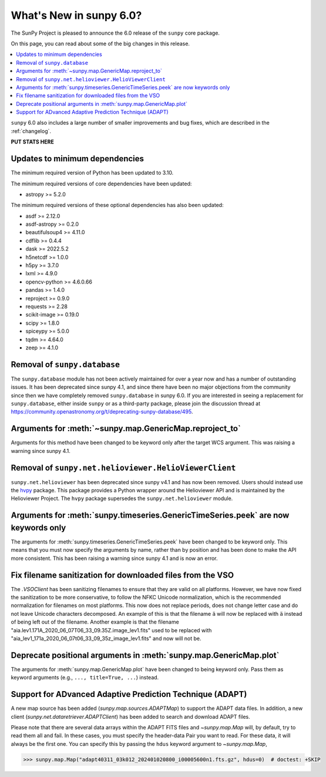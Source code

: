 .. _whatsnew-6.0:

************************
What's New in sunpy 6.0?
************************

The SunPy Project is pleased to announce the 6.0 release of the ``sunpy`` core package.

On this page, you can read about some of the big changes in this release.

.. contents::
    :local:
    :depth: 1

``sunpy`` 6.0 also includes a large number of smaller improvements and bug fixes, which are described in the :ref:`changelog`.

**PUT STATS HERE**

Updates to minimum dependencies
===============================

The minimum required version of Python has been updated to 3.10.

The minimum required versions of core dependencies have been updated:

- astropy >= 5.2.0

The minimum required versions of these optional dependencies has also been updated:

- asdf >= 2.12.0
- asdf-astropy >= 0.2.0
- beautifulsoup4 >= 4.11.0
- cdflib >= 0.4.4
- dask >= 2022.5.2
- h5netcdf >= 1.0.0
- h5py >= 3.7.0
- lxml >= 4.9.0
- opencv-python >= 4.6.0.66
- pandas >= 1.4.0
- reproject >= 0.9.0
- requests >= 2.28
- scikit-image >= 0.19.0
- scipy >= 1.8.0
- spiceypy >= 5.0.0
- tqdm >= 4.64.0
- zeep >= 4.1.0

Removal of ``sunpy.database``
=============================

The ``sunpy.database`` module has not been actively maintained for over a year now and has a number of outstanding issues.
It has been deprecated since sunpy 4.1, and since there have been no major objections from the community since then we have completely removed ``sunpy.database`` in sunpy 6.0.
If you are interested in seeing a replacement for ``sunpy.database``, either inside ``sunpy`` or as a third-party package, please join the discussion thread at https://community.openastronomy.org/t/deprecating-sunpy-database/495.


Arguments for :meth:`~sunpy.map.GenericMap.reproject_to`
========================================================

Arguments for this method have been changed to be keyword only after the target WCS argument.
This was raising a warning since sunpy 4.1.

Removal of ``sunpy.net.helioviewer.HelioViewerClient``
======================================================

``sunpy.net.helioviewer`` has been deprecated since sunpy v4.1 and has now been removed.
Users should instead use the `hvpy <https://hvpy.readthedocs.io/en/latest/>`__ package.
This package provides a Python wrapper around the Helioviewer API and is maintained by the Helioviewer Project.
The ``hvpy`` package supersedes the ``sunpy.net.helioviewer`` module.

Arguments for :meth:`sunpy.timeseries.GenericTimeSeries.peek` are now keywords only
===================================================================================

The arguments for :meth:`sunpy.timeseries.GenericTimeSeries.peek` have been changed to be keyword only.
This means that you must now specify the arguments by name, rather than by position and has been done to make the API more consistent.
This has been raising a warning since sunpy 4.1 and is now an error.

Fix filename sanitization for downloaded files from the VSO
===========================================================

The `.VSOClient` has been sanitizing filenames to ensure that they are valid on all platforms.
However, we have now fixed the sanitization to be more conservative, to follow the NFKC Unicode normalization, which is the recommended normalization for filenames on most platforms.
This now does not replace periods, does not change letter case and do not leave Unicode characters decomposed.
An example of this is that the filename ``ä`` will now be replaced with ``ä`` instead of being left out of the filename.
Another example is that the filename "aia.lev1.171A_2020_06_07T06_33_09.35Z.image_lev1.fits" used to be replaced with "aia_lev1_171a_2020_06_07t06_33_09_35z_image_lev1.fits" and now will not be.

Deprecate positional arguments in :meth:`sunpy.map.GenericMap.plot`
===================================================================

The arguments for :meth:`sunpy.map.GenericMap.plot` have been changed to being keyword only.
Pass them as keyword arguments (e.g., ``..., title=True, ...``) instead.

Support for ADvanced Adaptive Prediction Technique (ADAPT)
==========================================================

A new map source has been added (`sunpy.map.sources.ADAPTMap`) to support the ADAPT data files.
In addition, a new client (`sunpy.net.dataretriever.ADAPTClient`) has been added to search and download ADAPT files.

Please note that there are several data arrays within the ADAPT FITS files and `~sunpy.map.Map` will, by default, try to read them all and fail.
In these cases, you must specify the header-data Pair you want to read.
For these data, it will always be the first one.
You can specify this by passing the ``hdus`` keyword argument to `~sunpy.map.Map`,

.. code-block:: python

    >>> sunpy.map.Map("adapt40311_03k012_202401020800_i00005600n1.fts.gz", hdus=0)  # doctest: +SKIP
